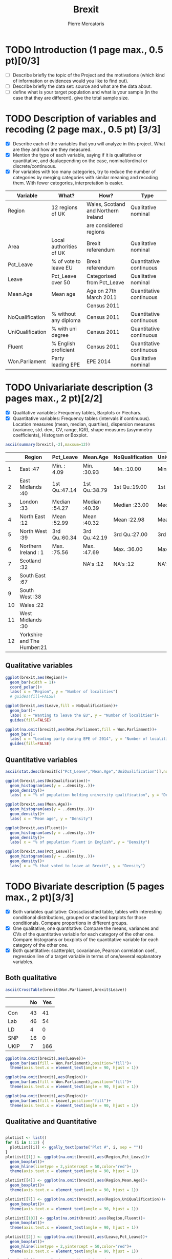 #+TITLE: Brexit
#+AUTHOR: Pierre Mercatoris
#+PROPERTY: header-args:R  :session *brexit*
#+PROPERTY: header-args :cache yes 
#+PROPERTY: header-args :results output 
#+PROPERTY: header-args :exports results
#+OPTIONS: ^:nil

#+BEGIN_SRC R :exports none
  rm(list = ls())
  library(ggplot2)
  library(pastecs)
  library(ascii)
  library(GGally)
  library(gmodels)
                                          # allows to export tables to org
  options(asciiType="org")
  brexit <- read.csv("data/DataBrexit.csv")
                                          # remove warnings from outputs
  options(warn=-1)
                                          # options(warn=0)
#+END_SRC

#+RESULTS:
: -1

* TODO Introduction (1 page max., 0.5 pt)[0/3]
 - [ ] Describe briefly the topic of the Project and the motivations (which kind of information or evidences would you like to find out).
 - [ ] Describe briefly the data set: source and what are the data about.
 - [ ] define what is your target population and what is your sample (in the case that they are different). give the total sample size.

 
* TODO Description of variables and recoding (2 page max., 0.5 pt) [3/3]
  - [X] Describe each of the variables that you will analyze in this project. What are they and how are they measured.
  - [X] Mention the type of each variable, saying if it is qualitative or quantitative, and daulaepending on the case, nominal/ordinal or discrete/continuous.
  - [X] For variables with too many categories, try to reduce the number of categories by merging categories with similar meaning and recoding them. With fewer categories, interpretation is easier.
  
| Variable         | What?                   | How?                                 | Type                    |
|------------------+-------------------------+--------------------------------------+-------------------------|
| Region           | 12 regions of UK        | Wales, Scotland and Northern Ireland | Qualitative nominal     |
|                  |                         | are considered regions               |                         |
| Area             | Local authorities of UK | Brexit referendum                    | Qualitative nominal     |
| Pct_Leave        | % of vote to leave EU   | Brexit referendum                    | Quantitative continuous |
| Leave            | Pct_Leave over 50       | Categorised from Pct_Leave           | Qualitative nominal     |
| Mean.Age         | Mean age                | Age on 27th March 2011               | Quantitative continuous |
|                  |                         | Census 2011                          |                         |
| NoQualification  | % without any diploma   | Census 2011                          | Quantitative continuous |
| UniQualification | % with uni degree       | Census 2011                          | Quantitative continuous |
| Fluent           | % English proficient    | Census 2011                          | Quantitative continuous |
| Won.Parliament   | Party leading EPE       | EPE 2014                             | Qualitative nominal     |


#+BEGIN_SRC R :exports none
  brexit$Leave <- cut(brexit$Pct_Leave, c(0,50,100),labels=c("No","Yes"))
  head(brexit$Leave)
#+END_SRC

#+RESULTS:
| Yes |
| Yes |
| Yes |
| Yes |
| Yes |
| Yes |


* TODO Univariariate description (3 pages max., 2 pt)[2/2]
   - [X] Qualitative variables: Frequency tables, Barplots or Piechars.
   - [X] Quantitative variables: Frequency tables (intervals if continuous). Location measures (mean, median, quartiles), dispersion measures (variance, std. dev., CV, range, IQR), shape measures (asymmetry coefficients), Histogram or Boxplot.

  #+BEGIN_SRC R :results output raw
    ascii(summary(brexit[,-2],maxsum=12))
  #+END_SRC

  #+RESULTS:
  |    | Region                      | Pct_Leave     | Mean.Age      | NoQualification | UniQualification | Fluent        | Won.Parliament | Leave   |
  |----+-----------------------------+---------------+---------------+-----------------+------------------+---------------+----------------+---------|
  |  1 | East                    :47 | Min.   : 4.09 | Min.   :30.93 | Min.   :10.00   | Min.   :14.00    | Min.   :59.00 | Con : 84       | No :119 |
  |  2 | East Midlands           :40 | 1st Qu.:47.14 | 1st Qu.:38.79 | 1st Qu.:19.00   | 1st Qu.:22.00    | 1st Qu.:92.00 | Lab :100       | Yes:263 |
  |  3 | London                  :33 | Median :54.27 | Median :40.39 | Median :23.00   | Median :26.00    | Median :96.00 | LD  :  4       |         |
  |  4 | North East              :12 | Mean   :52.99 | Mean   :40.32 | Mean   :22.98   | Mean   :26.68    | Mean   :93.63 | SNP : 16       |         |
  |  5 | North West              :39 | 3rd Qu.:60.34 | 3rd Qu.:42.19 | 3rd Qu.:27.00   | 3rd Qu.:31.00    | 3rd Qu.:98.00 | UKIP:173       |         |
  |  6 | Northern Ireland        : 1 | Max.   :75.56 | Max.   :47.69 | Max.   :36.00   | Max.   :54.00    | Max.   :99.00 | NA's:  5       |         |
  |  7 | Scotland                :32 |               | NA's   :12    | NA's   :12      | NA's   :12       | NA's   :12    |                |         |
  |  8 | South East              :67 |               |               |                 |                  |               |                |         |
  |  9 | South West              :38 |               |               |                 |                  |               |                |         |
  | 10 | Wales                   :22 |               |               |                 |                  |               |                |         |
  | 11 | West Midlands           :30 |               |               |                 |                  |               |                |         |
  | 12 | Yorkshire and The Humber:21 |               |               |                 |                  |               |                |         |

** Qualitative variables


#+BEGIN_SRC R :results graphics :file "./pictures/regionPie.png"
  ggplot(brexit,aes(Region))+
    geom_bar(width = 1)+
    coord_polar()+
    labs( x = "Region", y = "Number of localities")
    # guides(fill=FALSE)
#+END_SRC

#+RESULTS:
[[file:./pictures/regionPie.png]]

#+BEGIN_SRC R  :results graphics :file "./pictures/noQualBar.png"
  ggplot(brexit,aes(Leave,fill = NoQualification))+
    geom_bar()+
    labs( x = "Wanting to leave the EU", y = "Number of localities")+
    guides(fill=FALSE)
#+END_SRC

#+RESULTS:
[[file:./pictures/noQualBar.png]]

#+BEGIN_SRC R  :results graphics :file "./pictures/epeBar.png"
  ggplot(na.omit(brexit),aes(Won.Parliament,fill = Won.Parliament))+
    geom_bar()+
    labs( x = "Leading party during EPE of 2014", y = "Number of localities")+
    guides(fill=FALSE)

#+END_SRC

#+RESULTS:
[[file:./pictures/epeBar.png]]

** Quantitative variables
#+BEGIN_SRC R :results output raw 
ascii(stat.desc(brexit[c("Pct_Leave","Mean.Age","UniQualification")],norm = TRUE, p = 0.95))
#+END_SRC

#+RESULTS:
|              | Pct_Leave | Mean.Age | UniQualification |
|--------------+-----------+----------+------------------|
| nbr.val      |    382.00 |   370.00 |           370.00 |
| nbr.null     |      0.00 |     0.00 |             0.00 |
| nbr.na       |      0.00 |    12.00 |            12.00 |
| min          |      4.09 |    30.93 |            14.00 |
| max          |     75.56 |    47.69 |            54.00 |
| range        |     71.47 |    16.75 |            40.00 |
| sum          |  20241.80 | 14918.74 |          9873.00 |
| median       |     54.27 |    40.39 |            26.00 |
| mean         |     52.99 |    40.32 |            26.68 |
| SE.mean      |      0.55 |     0.15 |             0.38 |
| CI.mean.0.95 |      1.08 |     0.29 |             0.74 |
| var          |    114.42 |     8.08 |            52.93 |
| std.dev      |     10.70 |     2.84 |             7.28 |
| coef.var     |      0.20 |     0.07 |             0.27 |
| skewness     |     -0.82 |    -0.33 |             0.93 |
| skew.2SE     |     -3.30 |    -1.30 |             3.67 |
| kurtosis     |      1.09 |     0.37 |             1.16 |
| kurt.2SE     |      2.19 |     0.73 |             2.30 |
| normtest.W   |      0.96 |     0.99 |             0.95 |
| normtest.p   |      0.00 |     0.01 |             0.00 |

#+BEGIN_SRC R :results graphics :file "./pictures/uniQualDis.png"
  ggplot(brexit,aes(UniQualification))+
    geom_histogram(aes(y = ..density..))+
    geom_density()+
    labs( x = "% of population holding university qualification", y = "Density")
#+END_SRC

#+NAME: graphic1
#+CAPTION: Hello
#+RESULTS:
[[file:./pictures/uniQualDis.png]]

#+BEGIN_SRC R :results graphics :file "./pictures/ageDis.png"
  ggplot(brexit,aes(Mean.Age))+
    geom_histogram(aes(y = ..density..))+
    geom_density()+
    labs( x = "Mean age", y = "Density")
#+END_SRC

#+RESULTS:
[[file:./pictures/ageDis.png]]

#+BEGIN_SRC R :results graphics :file "./pictures/fluentDis.png"
  ggplot(brexit,aes(Fluent))+
    geom_histogram(aes(y = ..density..))+
    geom_density()+
    labs( x = "% of population fluent in English", y = "Density")

#+END_SRC

#+RESULTS:
[[file:./pictures/fluentDis.png]]

#+BEGIN_SRC R  :results graphics :file "./pictures/leavePctDis.png"
  ggplot(brexit,aes(Pct_Leave))+
    geom_histogram(aes(y = ..density..))+
    geom_density()+
    labs( x = "% that voted to leave at Brexit", y = "Density")
#+END_SRC

#+RESULTS:
[[file:./pictures/leavePctDis.png]]

* TODO Bivariate description (5 pages max., 2 pt)[3/3]

 - [X] Both variables qualitative: Crossclassified table, tables with interesting conditional distributions, grouped or stacked barplots for those conditionals. Compare proportions in different groups.
 - [X] One qualitative, one quantitative: Compare the means, variances and CVs of the quantitative variable for each category of the other one. Compare histograms or boxplots of the quantitative variable for each category of the other one.
 - [X] Both quantitative: scatterplot, covariance, Pearson correlation coef., regression line of a target variable in terms of one/several explanatory variables.

** Both qualitative 

#+BEGIN_SRC R :results raw
  ascii(CrossTable(brexit$Won.Parliament,brexit$Leave))
#+END_SRC

#+RESULTS:



#+BEGIN_SRC R :exports results :results output raw
  ascii(ftable(table(brexit$Won.Parliament,brexit$Leave)))

#+END_SRC

#+RESULTS:
|      |   | No | Yes |
|------+---+----+-----|
|      |   |    |     |
| Con  |   | 43 |  41 |
| Lab  |   | 46 |  54 |
| LD   |   |  4 |   0 |
| SNP  |   | 16 |   0 |
| UKIP |   |  7 | 166 |

#+BEGIN_SRC R :results graphics :file "./pictures/epeNoQualBar.png"
  ggplot(na.omit(brexit),aes(Leave))+
    geom_bar(aes(fill = Won.Parliament),position="fill")+
    theme(axis.text.x = element_text(angle = 90, hjust = 1))
#+END_SRC

#+RESULTS:
[[file:./pictures/epeNoQualBar.png]]
 
#+BEGIN_SRC R :results graphics :file "./pictures/epeRegionBar.png"
  ggplot(na.omit(brexit),aes(Region))+
    geom_bar(aes(fill = Won.Parliament),position="fill")+
    theme(axis.text.x = element_text(angle = 90, hjust = 1))
#+END_SRC

#+RESULTS:
[[file:./pictures/epeRegionBar.png]]

#+BEGIN_SRC R :results graphics :file "./pictures/noQualRegionBar.png"
  ggplot(na.omit(brexit),aes(Region))+
    geom_bar(aes(fill = Leave),position="fill")+
    theme(axis.text.x = element_text(angle = 90, hjust = 1))
#+END_SRC

#+RESULTS:
[[file:./pictures/noQualRegionBar.png]]


** Qualitative and Quantitative

#+BEGIN_SRC R :results graphics :file "./pictures/QualQuanMatrics.png"

  plotList <- list()
  for (i in 1:12) {
    plotList[[i]] <- ggally_text(paste("Plot #", i, sep = ""))
  }
  plotList[[1]] <- ggplot(na.omit(brexit),aes(Region,Pct_Leave))+
    geom_boxplot()+
    geom_hline(linetype = 2,yintercept = 50,color="red")+
    theme(axis.text.x = element_text(angle = 90, hjust = 1))

  plotList[[4]] <- ggplot(na.omit(brexit),aes(Region,Mean.Age))+
    geom_boxplot()+
    theme(axis.text.x = element_text(angle = 90, hjust = 1))

  plotList[[7]] <- ggplot(na.omit(brexit),aes(Region,UniQualification))+
    geom_boxplot()+
    theme(axis.text.x = element_text(angle = 90, hjust = 1))

  plotList[[10]] <- ggplot(na.omit(brexit),aes(Region,Fluent))+
    geom_boxplot()+
    theme(axis.text.x = element_text(angle = 90, hjust = 1))

  plotList[[2]] <- ggplot(na.omit(brexit),aes(Leave,Pct_Leave))+
    geom_boxplot()+
    geom_hline(linetype = 2,yintercept = 50,color="red")+
    theme(axis.text.x = element_text(angle = 90, hjust = 1))

  plotList[[5]] <- ggplot(na.omit(brexit),aes(Leave,Mean.Age))+
    geom_boxplot()+
    theme(axis.text.x = element_text(angle = 90, hjust = 1))

  plotList[[8]] <- ggplot(na.omit(brexit),aes(Leave,UniQualification))+
    geom_boxplot()+
    theme(axis.text.x = element_text(angle = 90, hjust = 1))

  plotList[[11]] <- ggplot(na.omit(brexit),aes(Leave,Fluent))+
    geom_boxplot()+
    theme(axis.text.x = element_text(angle = 90, hjust = 1))
    
  plotList[[3]] <- ggplot(na.omit(brexit),aes(Won.Parliament,Pct_Leave))+
    geom_boxplot()+
    geom_hline(linetype = 2,yintercept = 50,color="red")+
    theme(axis.text.x = element_text(angle = 90, hjust = 1))

  plotList[[6]] <- ggplot(na.omit(brexit),aes(Won.Parliament,Mean.Age))+
    geom_boxplot()+
    theme(axis.text.x = element_text(angle = 90, hjust = 1))

  plotList[[9]] <- ggplot(na.omit(brexit),aes(Won.Parliament,UniQualification))+
    geom_boxplot()+
    theme(axis.text.x = element_text(angle = 90, hjust = 1))

  plotList[[12]] <- ggplot(na.omit(brexit),aes(Won.Parliament,Fluent))+
    geom_boxplot()+
    theme(axis.text.x = element_text(angle = 90, hjust = 1))

  pm <- ggmatrix(
    plotList,
    nrow = 4, ncol = 3,
    yAxisLabels = c("Pct_Leave", "Mean.Age", "UniQualification","Fluent"),
    xAxisLabels = c("Region","Leave", "Won.Parliament"),
    title = "Matrix Title"
  )
  pm
#+END_SRC

#+RESULTS:
[[file:./pictures/QualQuanMatrics.png]]


** Both quantitative 

#+BEGIN_SRC R :results graphics :file "./pictures/QuanMatrics.png"
ggscatmat(brexit,columns = c ("Pct_Leave","Mean.Age","Fluent","UniQualification","NoQualification"),alpha = 0.5)  
#+END_SRC

#+RESULTS:
[[file:./pictures/QuanMatrics.png]]

* TODO Inference (2 pages max., 1 pt)[0/4]
 - [ ] Confidence interval for a difference of two proportion.
 - [ ] Hypothesis testing for the equality of two proportions.
 - [ ] Confidence interval for a difference of two means.
 - [ ] Hypothesis testing for equality of two means.
** Proportions 
*** Clear that people who voted UKIP at EPE wanted to leave 

 Compare 0.040 to 0.960 or 0.019 to 0.440

*** Did people voting Labour want to leave?

 Compare 0.460 to 0.540 or 0.122 to 0.143

** Sample means

* TODO Sampling (2 pages max., 1.5 pt)[0/2]
 - [ ] Treat your data as the population of interest and take a stratified sample using as strata the categories of one of the qualitative variable and applying simple random sampling within each strata. You first need to decide the total sample size. Secondly, you need to allocate this total sample size in the strata. Comment on the common methods for sample allocation that exist in the literature. Select your preferred method (justify your decision) and obtain the sample size within each stratum.
 - [ ] With the sample drawn in 7.1, estimate unbiasedly the population mean of a quantitative variable of interest. Estimate unbiasedly the population proportion of a qualitative variable. With the sample drawn in 7.1, estimate unbiasedly the means of a quantitative variable of interest for each stratum. Estimate unbiasedly the proportion of a qualitative variable for each stratum.
 - use random sample

* TODO Model selection (1 page max., 1 pt)[0/3]
 - [ ] Select the best probability distribution for at least one variable of interest. You might need to take some transformation (e.g. log).
 - [ ] Estimate the parameters of the distribution by the method of moments or by maximum likelihood.

* TODO Conclusions (2 pages max., 1.5 pt)[0/2]
 - [ ] Summarize the most important conclusions of your analyses.
 - [ ] Mention limitations and possible extensions of this project.

* References (if needed)
  List of documents referred to in the text of the report.
  


* IMPORTANT REMARKS:
- Free statistical analysis: Additional statistical analyses selected by the student that do not fit in the general structure listed above might be included. The maximum pages for this additional material will be 3. This material will be evaluated with a maximum of 2 additional points only if it is reasonable, correct and related with this subject.
- All tables, plots and statistical procedures must be clearly described (what are you doing, what is it in the x and y axis, etc) and conclusions (interesting or useful information) must be drawn from all of them. Tables and figures without any comment must be removed from the project report. If new plots that are different from those studied in class are included, they must be very clearly explained.
- These projects will be carefully read and graded. The redaction of the report must be original (do not copy any paragraph from any source unless you explicitly acknowledged it by including a reference to the original source). English expression must be understandable and clean of typos or grammar errors (e.g. –s in third person singular).
- Do not include the whole list of data in the Project report.



